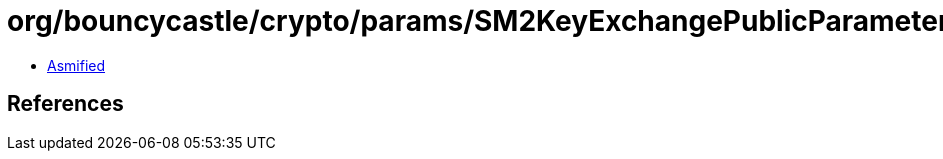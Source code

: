 = org/bouncycastle/crypto/params/SM2KeyExchangePublicParameters.class

 - link:SM2KeyExchangePublicParameters-asmified.java[Asmified]

== References


